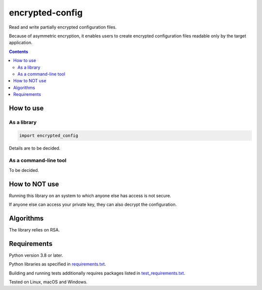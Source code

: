 .. role:: python(code)
    :language: python


================
encrypted-config
================

Read and write partially encrypted configuration files.

.. image:: https://img.shields.io/pypi/v/encrypted-config.svg
    :target: https://pypi.org/project/encrypted-config
    :alt: package version from PyPI

.. image:: https://github.com/mbdevpl/encrypted-config/actions/workflows/python.yml/badge.svg?branch=main
    :target: https://github.com/mbdevpl/encrypted-config/actions
    :alt: build status from GitHub

.. image:: https://codecov.io/gh/mbdevpl/encrypted-config/branch/main/graph/badge.svg
    :target: https://codecov.io/gh/mbdevpl/encrypted-config
    :alt: test coverage from Codecov

.. image:: https://api.codacy.com/project/badge/Grade/ba21a054e3cf4f278ad1822017ef1987
    :target: https://app.codacy.com/gh/mbdevpl/encrypted-config
    :alt: grade from Codacy

.. image:: https://img.shields.io/github/license/mbdevpl/encrypted-config.svg
    :target: NOTICE
    :alt: license

Because of asymmetric encryption, it enables users to create encrypted configuration files readable only by the target application.

.. contents::
    :backlinks: none


How to use
==========


As a library
------------

.. code:: python

    import encrypted_config


Details are to be decided.

As a command-line tool
----------------------

To be decided.


How to NOT use
==============

Running this library on an system to which anyone else has access is not secure.

If anyone else can access your private key, they can also decrypt the configuration.


Algorithms
==========

The library relies on RSA.


Requirements
============

Python version 3.8 or later.

Python libraries as specified in `<requirements.txt>`_.

Building and running tests additionally requires packages listed in `<test_requirements.txt>`_.

Tested on Linux, macOS and Windows.
